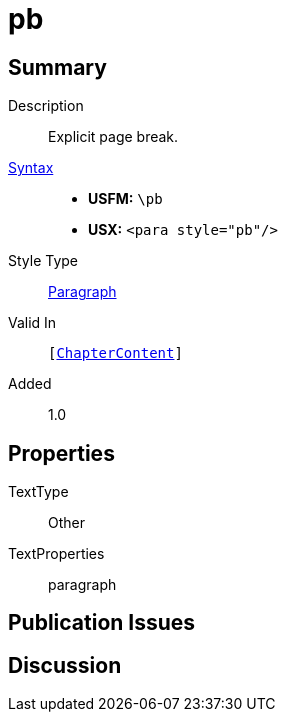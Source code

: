 = pb
:description: Explicit page break
:url-repo: https://github.com/usfm-bible/tcdocs/blob/main/markers/para/pb.adoc
:noindex:
ifndef::localdir[]
:source-highlighter: rouge
:localdir: ../
endif::[]
:imagesdir: {localdir}/images

// tag::public[]

== Summary

Description:: Explicit page break.
xref:ROOT:syntax-docs.adoc#_syntax[Syntax]::
* *USFM:* ``++\pb++``
* *USX:* ``++<para style="pb"/>++``
Style Type:: xref:para:index.adoc[Paragraph]
Valid In:: `[xref:doc:index.adoc#doc-book-chapter-content[ChapterContent]]`
// tag::spec[]
Added:: 1.0
// end::spec[]

== Properties

TextType:: Other
TextProperties:: paragraph

== Publication Issues

// end::public[]

== Discussion
